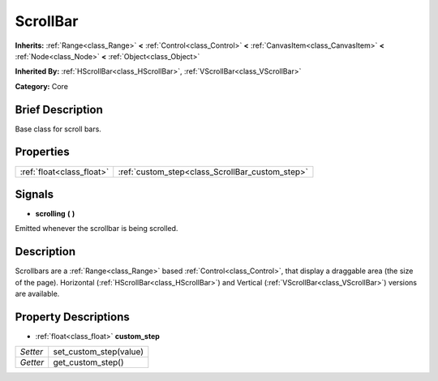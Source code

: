 .. Generated automatically by doc/tools/makerst.py in Godot's source tree.
.. DO NOT EDIT THIS FILE, but the ScrollBar.xml source instead.
.. The source is found in doc/classes or modules/<name>/doc_classes.

.. _class_ScrollBar:

ScrollBar
=========

**Inherits:** :ref:`Range<class_Range>` **<** :ref:`Control<class_Control>` **<** :ref:`CanvasItem<class_CanvasItem>` **<** :ref:`Node<class_Node>` **<** :ref:`Object<class_Object>`

**Inherited By:** :ref:`HScrollBar<class_HScrollBar>`, :ref:`VScrollBar<class_VScrollBar>`

**Category:** Core

Brief Description
-----------------

Base class for scroll bars.

Properties
----------

+---------------------------+-------------------------------------------------+
| :ref:`float<class_float>` | :ref:`custom_step<class_ScrollBar_custom_step>` |
+---------------------------+-------------------------------------------------+

Signals
-------

.. _class_ScrollBar_scrolling:

- **scrolling** **(** **)**

Emitted whenever the scrollbar is being scrolled.

Description
-----------

Scrollbars are a :ref:`Range<class_Range>` based :ref:`Control<class_Control>`, that display a draggable area (the size of the page). Horizontal (:ref:`HScrollBar<class_HScrollBar>`) and Vertical (:ref:`VScrollBar<class_VScrollBar>`) versions are available.

Property Descriptions
---------------------

.. _class_ScrollBar_custom_step:

- :ref:`float<class_float>` **custom_step**

+----------+------------------------+
| *Setter* | set_custom_step(value) |
+----------+------------------------+
| *Getter* | get_custom_step()      |
+----------+------------------------+

